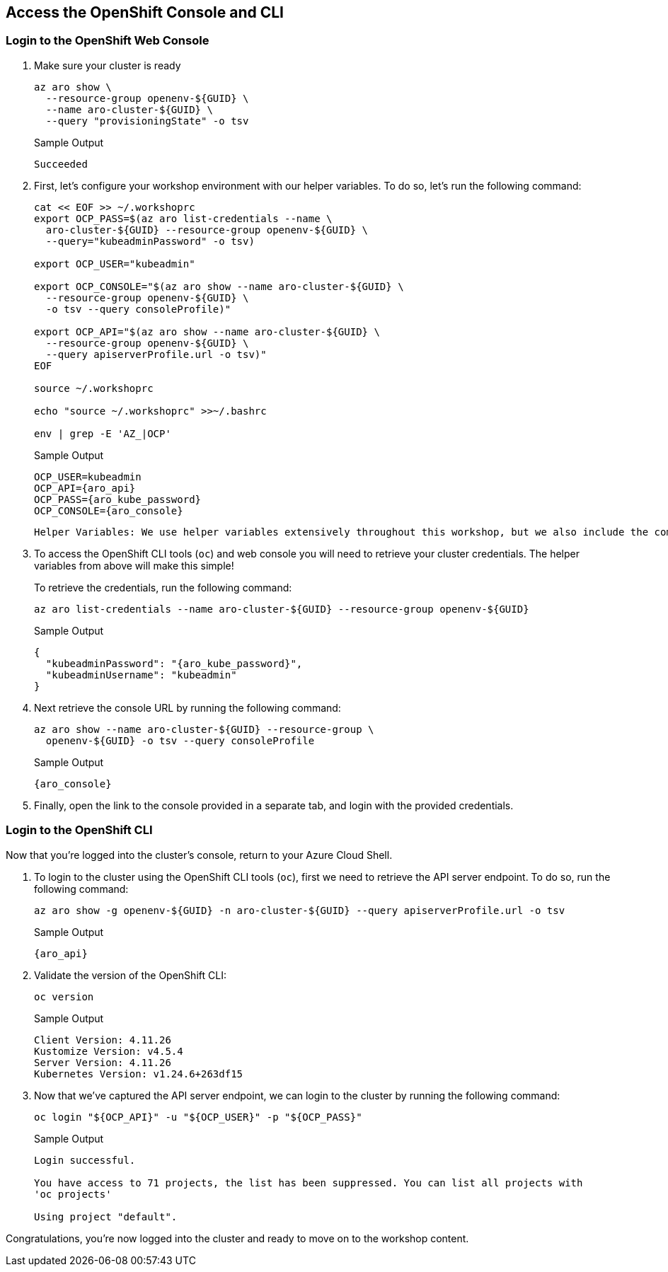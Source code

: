 == Access the OpenShift Console and CLI

=== Login to the OpenShift Web Console

. Make sure your cluster is ready
+
[source,sh,role=execute]
----
az aro show \
  --resource-group openenv-${GUID} \
  --name aro-cluster-${GUID} \
  --query "provisioningState" -o tsv
----
+
.Sample Output
[source,text,options=nowrap]
----
Succeeded
----

. First, let's configure your workshop environment with our helper variables.
To do so, let's run the following command:
+
[source,sh,role=execute]
----
cat << EOF >> ~/.workshoprc
export OCP_PASS=$(az aro list-credentials --name \
  aro-cluster-${GUID} --resource-group openenv-${GUID} \
  --query="kubeadminPassword" -o tsv)

export OCP_USER="kubeadmin"

export OCP_CONSOLE="$(az aro show --name aro-cluster-${GUID} \
  --resource-group openenv-${GUID} \
  -o tsv --query consoleProfile)"

export OCP_API="$(az aro show --name aro-cluster-${GUID} \
  --resource-group openenv-${GUID} \
  --query apiserverProfile.url -o tsv)"
EOF

source ~/.workshoprc

echo "source ~/.workshoprc" >>~/.bashrc

env | grep -E 'AZ_|OCP'
----
+
.Sample Output
[source,text,options=nowrap]
----
OCP_USER=kubeadmin
OCP_API={aro_api}
OCP_PASS={aro_kube_password}
OCP_CONSOLE={aro_console}
----
+
[INFO]
----
Helper Variables: We use helper variables extensively throughout this workshop, but we also include the commands we used to populate these helper variables to ensure you can craft these commands later.
----

. To access the OpenShift CLI tools (`oc`) and web console you will need to retrieve your cluster credentials.
The helper variables from above will make this simple!
+
To retrieve the credentials, run the following command:
+
[source,sh,role=execute]
----
az aro list-credentials --name aro-cluster-${GUID} --resource-group openenv-${GUID}
----
+
.Sample Output
[source,json,options=nowrap]
----
{
  "kubeadminPassword": "{aro_kube_password}",
  "kubeadminUsername": "kubeadmin"
}
----

. Next retrieve the console URL by running the following command:
+
[source,sh,role=execute]
----
az aro show --name aro-cluster-${GUID} --resource-group \
  openenv-${GUID} -o tsv --query consoleProfile
----
+
.Sample Output
[source,text,options=nowrap]
----
{aro_console}
----

. Finally, open the link to the console provided in a separate tab, and login with the provided credentials.

=== Login to the OpenShift CLI

Now that you're logged into the cluster's console, return to your Azure Cloud Shell.

. To login to the cluster using the OpenShift CLI tools (`oc`), first we need to retrieve the API server endpoint.
To do so, run the following command:
+
[source,sh,role=execute]
----
az aro show -g openenv-${GUID} -n aro-cluster-${GUID} --query apiserverProfile.url -o tsv
----
+
.Sample Output
[source,text,options=nowrap]
----
{aro_api}
----

. Validate the version of the OpenShift CLI:
+
[source,sh]
----
oc version
----
+
.Sample Output
[source,texinfo]
----
Client Version: 4.11.26
Kustomize Version: v4.5.4
Server Version: 4.11.26
Kubernetes Version: v1.24.6+263df15
----

. Now that we've captured the API server endpoint, we can login to the cluster by running the following command:
+
[source,sh,role=execute]
----
oc login "${OCP_API}" -u "${OCP_USER}" -p "${OCP_PASS}"
----
+
.Sample Output
[source,text,options=nowrap]
----
Login successful.

You have access to 71 projects, the list has been suppressed. You can list all projects with
'oc projects'

Using project "default".
----

Congratulations, you're now logged into the cluster and ready to move on to the workshop content.